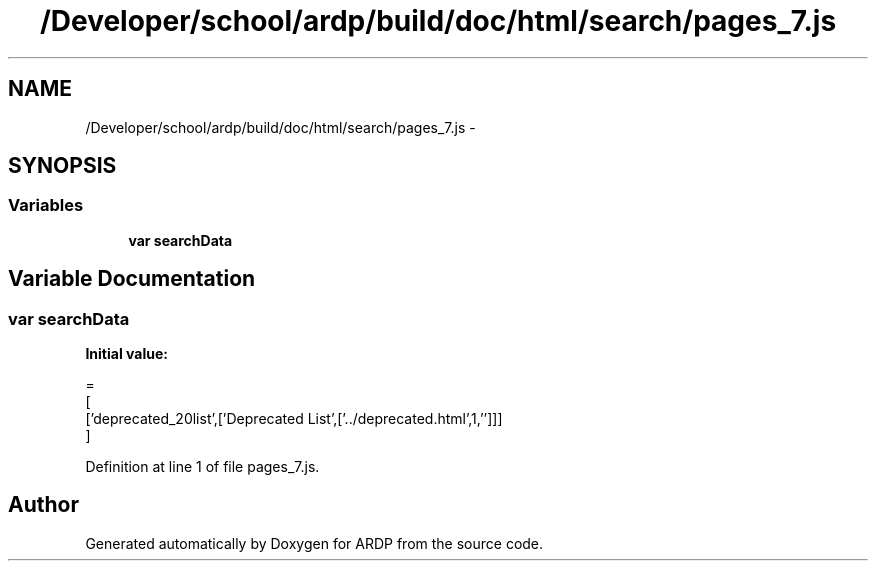 .TH "/Developer/school/ardp/build/doc/html/search/pages_7.js" 3 "Tue Apr 19 2016" "Version 2.1.3" "ARDP" \" -*- nroff -*-
.ad l
.nh
.SH NAME
/Developer/school/ardp/build/doc/html/search/pages_7.js \- 
.SH SYNOPSIS
.br
.PP
.SS "Variables"

.in +1c
.ti -1c
.RI "\fBvar\fP \fBsearchData\fP"
.br
.in -1c
.SH "Variable Documentation"
.PP 
.SS "\fBvar\fP searchData"
\fBInitial value:\fP
.PP
.nf
=
[
  ['deprecated_20list',['Deprecated List',['\&.\&./deprecated\&.html',1,'']]]
]
.fi
.PP
Definition at line 1 of file pages_7\&.js\&.
.SH "Author"
.PP 
Generated automatically by Doxygen for ARDP from the source code\&.
